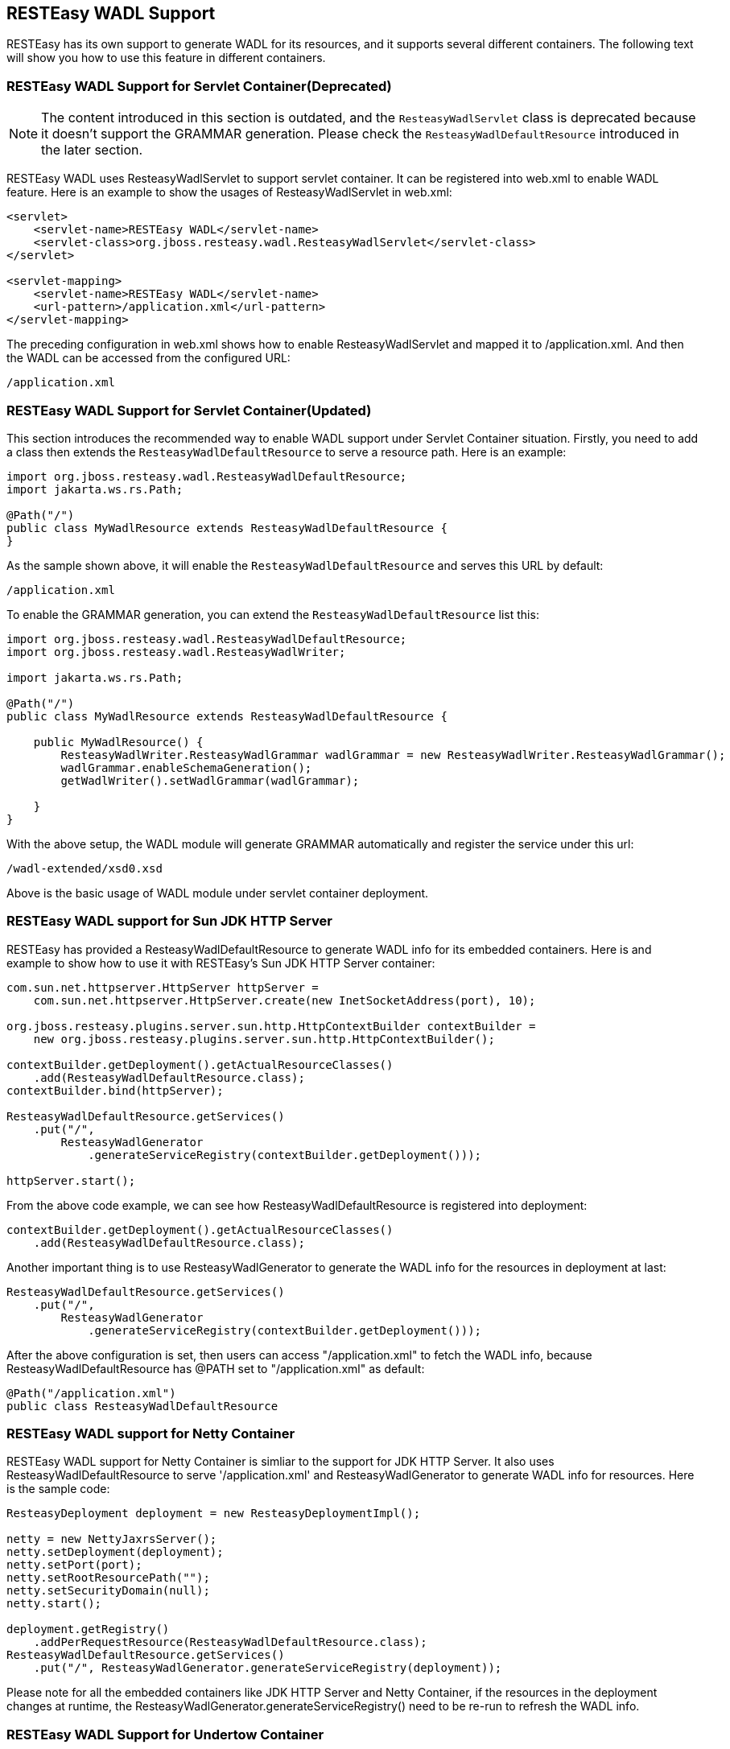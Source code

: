 [[WADL]]
== RESTEasy WADL Support

RESTEasy has its own support to generate WADL for its resources, and it
supports several different containers. The following text will show you
how to use this feature in different containers.

=== RESTEasy WADL Support for Servlet Container(Deprecated)

[NOTE]
====
The content introduced in this section is outdated, and the
`ResteasyWadlServlet` class is deprecated because it doesn't support the
GRAMMAR generation. Please check the `ResteasyWadlDefaultResource`
introduced in the later section.
====

RESTEasy WADL uses ResteasyWadlServlet to support servlet container. It
can be registered into web.xml to enable WADL feature. Here is an
example to show the usages of ResteasyWadlServlet in web.xml:

....
<servlet>
    <servlet-name>RESTEasy WADL</servlet-name>
    <servlet-class>org.jboss.resteasy.wadl.ResteasyWadlServlet</servlet-class>
</servlet>

<servlet-mapping>
    <servlet-name>RESTEasy WADL</servlet-name>
    <url-pattern>/application.xml</url-pattern>
</servlet-mapping>
....

The preceding configuration in web.xml shows how to enable
ResteasyWadlServlet and mapped it to /application.xml. And then the WADL
can be accessed from the configured URL:

....
/application.xml
....

=== RESTEasy WADL Support for Servlet Container(Updated)

This section introduces the recommended way to enable WADL support under
Servlet Container situation. Firstly, you need to add a class then
extends the `ResteasyWadlDefaultResource` to serve a resource path. Here
is an example:

....
import org.jboss.resteasy.wadl.ResteasyWadlDefaultResource;
import jakarta.ws.rs.Path;

@Path("/")
public class MyWadlResource extends ResteasyWadlDefaultResource {
}
....

As the sample shown above, it will enable the
`ResteasyWadlDefaultResource` and serves this URL by default:

....
/application.xml
....

To enable the GRAMMAR generation, you can extend the
`ResteasyWadlDefaultResource` list this:

....
import org.jboss.resteasy.wadl.ResteasyWadlDefaultResource;
import org.jboss.resteasy.wadl.ResteasyWadlWriter;

import jakarta.ws.rs.Path;

@Path("/")
public class MyWadlResource extends ResteasyWadlDefaultResource {

    public MyWadlResource() {
        ResteasyWadlWriter.ResteasyWadlGrammar wadlGrammar = new ResteasyWadlWriter.ResteasyWadlGrammar();
        wadlGrammar.enableSchemaGeneration();
        getWadlWriter().setWadlGrammar(wadlGrammar);

    }
}
....

With the above setup, the WADL module will generate GRAMMAR
automatically and register the service under this url:

....
/wadl-extended/xsd0.xsd
....

Above is the basic usage of WADL module under servlet container
deployment.

=== RESTEasy WADL support for Sun JDK HTTP Server

RESTEasy has provided a ResteasyWadlDefaultResource to generate WADL
info for its embedded containers. Here is and example to show how to use
it with RESTEasy's Sun JDK HTTP Server container:

....
com.sun.net.httpserver.HttpServer httpServer =
    com.sun.net.httpserver.HttpServer.create(new InetSocketAddress(port), 10);

org.jboss.resteasy.plugins.server.sun.http.HttpContextBuilder contextBuilder = 
    new org.jboss.resteasy.plugins.server.sun.http.HttpContextBuilder();

contextBuilder.getDeployment().getActualResourceClasses()
    .add(ResteasyWadlDefaultResource.class);
contextBuilder.bind(httpServer);

ResteasyWadlDefaultResource.getServices()
    .put("/",
        ResteasyWadlGenerator
            .generateServiceRegistry(contextBuilder.getDeployment()));

httpServer.start();
....

From the above code example, we can see how ResteasyWadlDefaultResource
is registered into deployment:

....
contextBuilder.getDeployment().getActualResourceClasses()
    .add(ResteasyWadlDefaultResource.class);
....

Another important thing is to use ResteasyWadlGenerator to generate the
WADL info for the resources in deployment at last:

....
ResteasyWadlDefaultResource.getServices()
    .put("/",
        ResteasyWadlGenerator
            .generateServiceRegistry(contextBuilder.getDeployment()));
....

After the above configuration is set, then users can access
"/application.xml" to fetch the WADL info, because
ResteasyWadlDefaultResource has @PATH set to "/application.xml" as
default:

....
@Path("/application.xml")
public class ResteasyWadlDefaultResource
....

=== RESTEasy WADL support for Netty Container

RESTEasy WADL support for Netty Container is simliar to the support for
JDK HTTP Server. It also uses ResteasyWadlDefaultResource to serve
'/application.xml' and ResteasyWadlGenerator to generate WADL info for
resources. Here is the sample code:

....
ResteasyDeployment deployment = new ResteasyDeploymentImpl();

netty = new NettyJaxrsServer();
netty.setDeployment(deployment);
netty.setPort(port);
netty.setRootResourcePath("");
netty.setSecurityDomain(null);
netty.start();

deployment.getRegistry()
    .addPerRequestResource(ResteasyWadlDefaultResource.class);        
ResteasyWadlDefaultResource.getServices()
    .put("/", ResteasyWadlGenerator.generateServiceRegistry(deployment));
....

Please note for all the embedded containers like JDK HTTP Server and
Netty Container, if the resources in the deployment changes at runtime,
the ResteasyWadlGenerator.generateServiceRegistry() need to be re-run to
refresh the WADL info.

=== RESTEasy WADL Support for Undertow Container

The RESTEasy Undertow Container is a embedded Servlet Container, and
RESTEasy WADL provides a connector to it. To use RESTEasy Undertow
Container together with WADL support, you need to add these three
components into your maven dependencies:

....
<dependency>
    <groupId>org.jboss.resteasy</groupId>
    <artifactId>resteasy-wadl</artifactId>
    <version>${project.version}</version>
</dependency>
<dependency>
    <groupId>org.jboss.resteasy</groupId>
    <artifactId>resteasy-wadl-undertow-connector</artifactId>
    <version>${project.version}</version>
</dependency>
<dependency>
    <groupId>org.jboss.resteasy</groupId>
    <artifactId>resteasy-undertow</artifactId>
    <version>${project.version}</version>
</dependency>
....

The resteasy-wadl-undertow-connector provides a WadlUndertowConnector to
help you to use WADL in RESTEasy Undertow Container. Here is the code
example:

....
UndertowJaxrsServer server = new UndertowJaxrsServer().start();
WadlUndertowConnector connector = new WadlUndertowConnector();
connector.deployToServer(server, MyApp.class);
....

The MyApp class shown in above code is a standard Jakarta RESTful Web
Services; Application class in your project:

....
            
@ApplicationPath("/base")
public static class MyApp extends Application {
    @Override
    public Set<Class<?>> getClasses() {
        HashSet<Class<?>> classes = new HashSet<Class<?>>();
        classes.add(YourResource.class);
        return classes;
    }
}
....

After the Application is deployed to the UndertowJaxrsServer via
WadlUndertowConnector, you can access the WADL info at
"/application.xml" prefixed by the @ApplicationPath in your Application
class. If you want to override the @ApplicationPath, you can use the
other method in WadlUndertowConnector:

....
            
public UndertowJaxrsServer deployToServer(UndertowJaxrsServer server, Class<? extends Application> application, String contextPath)
            
        
....

The "deployToServer" method shown above accepts a "contextPath"
parameter, which you can use to override the @ApplicationPath value in
the Application class.
